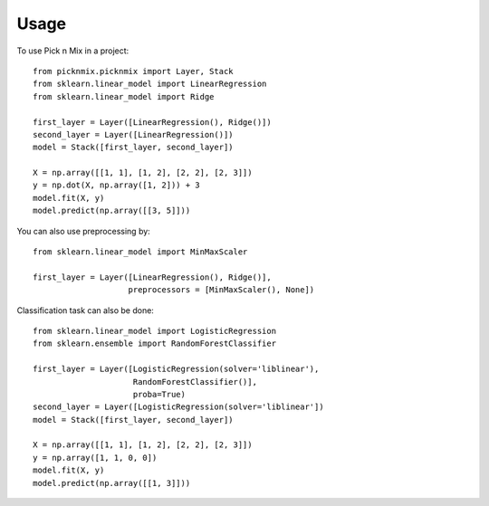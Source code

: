 =====
Usage
=====

To use Pick n Mix in a project::

    from picknmix.picknmix import Layer, Stack
    from sklearn.linear_model import LinearRegression
    from sklearn.linear_model import Ridge

    first_layer = Layer([LinearRegression(), Ridge()])
    second_layer = Layer([LinearRegression()])
    model = Stack([first_layer, second_layer])

    X = np.array([[1, 1], [1, 2], [2, 2], [2, 3]])
    y = np.dot(X, np.array([1, 2])) + 3
    model.fit(X, y)
    model.predict(np.array([[3, 5]]))

You can also use preprocessing by::

    from sklearn.linear_model import MinMaxScaler

    first_layer = Layer([LinearRegression(), Ridge()],
                        preprocessors = [MinMaxScaler(), None])

Classification task can also be done::

    from sklearn.linear_model import LogisticRegression
    from sklearn.ensemble import RandomForestClassifier

    first_layer = Layer([LogisticRegression(solver='liblinear'),
                         RandomForestClassifier()],
                         proba=True)
    second_layer = Layer([LogisticRegression(solver='liblinear'])
    model = Stack([first_layer, second_layer])

    X = np.array([[1, 1], [1, 2], [2, 2], [2, 3]])
    y = np.array([1, 1, 0, 0])
    model.fit(X, y)
    model.predict(np.array([[1, 3]]))
